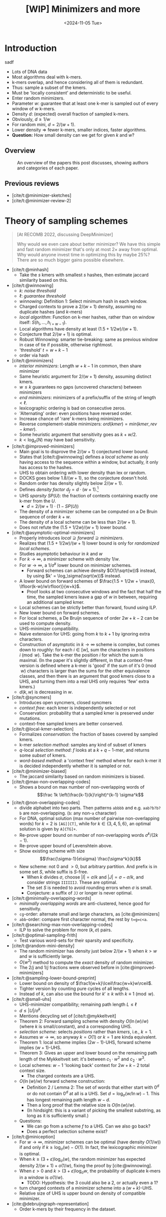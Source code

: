 #+title: [WIP] Minimizers and more
#+filetags: @survey minimizers wip
#+HUGO_LEVEL_OFFSET: 0
#+OPTIONS: ^:{} num:2 H:4
#+hugo_front_matter_key_replace: author>authors
#+toc: headlines 3
# #+hugo_paired_shortcodes: theorem
#+date: <2024-11-05 Tue>

* Introduction

#+caption: thm1
#+begin_theorem
sadf
#+end_theorem

- Lots of DNA data
- Most algorithms deal with k-mers.
- k-mers overlap, and hence considering all of them is redundant.
- Thus: sample a subset of the kmers.
- Must be 'locally consistent' and deterministic to be useful.
- Enter random minimizers.
- Parameter $w$: guarantee that at least one k-mer is sampled out of every
  window of $w$ k-mers.
- Density $d$: (expected) overall fraction of sampled k-mers.
- Obviously, $d\geq 1/w$
- For random mini, $d=2/(w+1)$.
- Lower density => fewer k-mers, smaller indices, faster algorithms.
- *Question:* How small density can we get for given $k$ and $w$?


** Overview

#+caption: An overview of the papers this post discusses, showing authors and categories of each paper.
#+attr_html: :class inset large
[[file:papers.svg]]

** Previous reviews
- [cite/t:@minimizer-sketches]
- [cite/t:@minimizer-review-2]

* Theory of sampling schemes
#+begin_quote
[At RECOMB 2022, discussing DeepMinimizer]

Why would we even care about better minimizer? We have this simple and fast
random minimizer that's only at most $2\times$ away from optimal. Why would
anyone invest time in optimizing this by maybe $25\%$?
There are so much bigger gains possible elsewhere.
#+end_quote

- [cite/t:@minhash]
  - Take the $s$ kmers with smallest $s$ hashes, then estimate jaccard
    similarity based on this.
- [cite/t:@winnowing]
  - $k$: /noise threshold/
  - $\ell$: /guarantee threshold/
  - /winnowing/: Definition 1: Select minimum hash in each window.
  - Charged contexts to prove a $2/(w+1)$ density, assuming no duplicate hashes
    (and $k$-mers)
  - /local algorithm/: Function on k-mer hashes, rather than on window itself:
    $S(h_i, \dots, h_{i+w-1})$.
  - Local algorithms have density at least $(1.5+1/2w)/(w+1)$.
  - Conjecture that $2/(w+1)$ is optimal.
  - Robust Winnowing: smarter tie-breaking: same as previous window in case of
    tie if possible, otherwise rightmost.
  - 'threshold' $t=w+k-1$
  - order via hash
- [cite/t:@minimizers]
  - /interior minimizers/: Length $w+k-1$ in common, then share minimizer
  - Same heuristic argument for $2/(w+1)$ density, assuming distinct kmers.
  - $w\leq k$ guarantees no gaps (uncovered characters) between minimizers
  - /end minimizers/: minimizers of a prefix/suffix of the string of length $<\ell$.
  - lexicographic ordering is bad on consecutive zeros.
  - 'Alternating' order: even positions have reversed order.
  - Increase chance of 'rare' k-mers being minimizers.
  - Reverse complement-stable minimizers: $ord(kmer) = min(kmer, rev-kmer)$.
  - Some heuristic argument that sensitivity goes as $k+w/2$.
  - $k<\log_\sigma(N)$ may have bad sensitivity.
- [cite/t:@improved-minimizers]
  - Main goal is to disprove the $2/(w+1)$ conjectured lower bound.
  - States that [cite/t:@winnowing] defines a /local scheme/ as only having
    access to the sequence within a window, but actually, it only has access to
    the hashes.
  - UHS to obtain ordering with lower density than lex or random.
  - DOCKS goes below $1.8/(w+1)$, so the conjecture doesn't hold.
  - Random order has density slightly below $2/(w+1)$.
  - Defines /density factor/ $d_f = d\cdot(w+1)$.[fn::I am not a fan of this,
    since the lower bound is $1/w$, no scheme can actually achieve density
    factor $1$. Calibrating the scale to the (somewhat arbirary) random
    minimizer, instead of to the theoretical lower bound does not really make
    sense to me.]
  - UHS /sparsity/ $SP(U)$: the fraction of contexts containing exactly one k-mer from
    the $U$.
    - $d = 2/(w+1) \cdot (1-SP(U))$
  - The density of a minimizer scheme can be computed on a De Bruin sequence of
    order $k+w$.
  - The density of a local scheme can be less than $2/(w+1)$.
  - Does not refute the $(1.5+1/2w)/(w+1)$ lower bound.
- [cite/t:@asymptotic-optimal-minimizers]
  - Properly introduces $local \supseteq forward\supseteq minimizers$.
  - Realizes that $(1.5+1/2w)/(w+1)$ lower bound is only for /randomized local schemes/.
  - Studies asymptotic behaviour in $k$ and $w$
  - For $k\to\infty$, a minimizer scheme with density $1/w$.
  - For $w\to\infty$, a $1/\sigma^k$ lower bound on minimizer schemes.
    - Forward schemes can achieve density $O(1/\sqrt(w))$ instead, by using $k' = \log_\sigma(\sqrt{w})$ instead.
  - A lower bound on forward schemes of $\frac{1.5 + 1/2w + \max(0, \lfloor(k-w)/w\rfloor)}{w+k}$.
    - Proof looks at two consecutive windows and the fact that half the time,
      the sampled kmers leave a gap of $w$ in between, requiring an additional
      sampled kmer.

  - Local schemes can be strictly better than forward, found using ILP.
  - New lower bound on forward schemes.
  - For local schemes, a De Bruijn sequence of order $2w+k-2$ can be used to
    compute density.
  - UHS-minimizer compatibility.
  - Naive extension for UHS: going from $k$ to $k+1$ by ignoring extra characters.
  - Construction of asymptotic in $k\to\infty$ scheme is complex, but comes down
    to roughly: for each $i\in [w]$, sum the characters in positions $i\pmod w$.
    Take the k-mer the position $i$ for which the sum is maximal. (In the paper
    it's slightly different, in that a context-free version is defined where a
    k-mer is 'good' if the sum of it's $0\pmod w$ characters is larger than the
    sums for the other equivalence classes, and then there is an argument that
    good kmers close to a UHS, and turning them into a real UHS only requires
    'few' extra kmers.)
  - $d(k, w)$ is decreasing in $w$.

- [cite/t:@syncmers]
  - Introduces open syncmers, closed syncmers
  - /context free/: each kmer is independently selected or not
  - Conservation: probability that a sampled kmer is preserved under mutations.
  - context-free sampled kmers are better conserved.
- [cite/t:@local-kmer-selection]
  - Formalizes /conservation/: the fraction of bases covered by sampled kmers.
  - k-mer /selection method/: samples any kind of subset of kmers
  - $q$-local /selection method/: $f$ looks at a $k+q-1$-mer, and returns some
    /subset/ of kmers.
  - /word-based method/: a 'context free' method where for each k-mer it is
    decided independently whether it is sampled or not.
- [cite/t:@minimizer-biased]
  - The jaccard similarity based on random minimizers is biased.
- [cite/t:@max-non-overlapping-codes]
  - Shows a bound on max number of non-overlapping words of
    $$\frac 1k \left(\frac{k-1}{k}\right)^{k-1} \sigma^k$$
- [cite/t:@non-overlapping-codes]
  - divide alphabet into two parts. Then patterns =abbbb= and e.g. =aab?b?b?b=
    are non-overlapping. (=b=: any non-=a= character)
  - For DNA, optimal solution (max number of pairwise non-overlapping words) for $k=2$ is =[AG][CT]=, while for
    $k\in\{3,4,5,6\}$, an optimal solution is given by =A[CTG]+=.
  - Re-prove upper bound on number of non-overlapping words $\sigma^k/(2k-1)$.
  - Re-prove upper bound of Levenshtein above.
  - Show existing scheme with size
    $$\frac{\sigma-1}{e\sigma} \frac{\sigma^k}{k}$$
  - New scheme: not $0$ and ${>}0$, but arbitrary partition. And prefix is in
    some set $S$, while suffix is $S$-free.
    - When $k$ divides $\sigma$, choose $|I| = \sigma/k$ and $|J| =
      \sigma-\sigma/k$, and consider strings =IIIIIIJ=. These are optimal.
    - The set $S$ is needed to avoid rounding errors when $\sigma$ is small.
    - Conjecture: a suffix of =JJ= or longer is never optimal.
- [cite/t:@minimally-overlapping-words]
  - /minimally overlapping words/ are anti-clustered, hence good for sensitivity.
  - =cg=-order: alternate small and large characters, as [cite:@minimizers]
  - =abb=-order: compare first character normal, the rest by ~t=g=c<a~.
- [cite/t:@searching-max-non-overlapping-codes]
  - ILP to solve the problem for more $(k, \sigma)$ pairs.
- [cite/t:@optimal-sampling-frith]
  - Test various word-sets for their sparsity and specificity.
- [cite/t:@random-mini-density]
  - The random minimizer has density just below $2/(w+1)$ when $k>w$ and $w$ is
    sufficiently large.
  - $O(w^2)$ method to compute the /exact/ density of random minimizer.
  - The $2/j$ and $1/j$ fractions were observed before in [cite:@improved-minimizers]
- [cite/t:@sampling-lower-bound-preprint]
  - Lower bound on density of $\frac1{w+k}\lceil\frac{w+k}w\rceil$.
  - Tighter version by counting pure cycles of all lengths.
  - Instead of $k$, can also use the bound for $k'\geq k$ with $k\equiv 1\pmod w$.
- [cite/t:@small-uhs]
  - UHS-minimizer compatibility; remaining path length $L \leq \ell$
  - $d \leq |U|/\sigma^k$.
  - Mentions decycling set of [cite/t:@mykkeltveit]
  - Theorem 2: Forward sampling scheme with density $O(\ln(w) / w)$ (where $k$ is
    small/constant), and a corresponding UHS.
  - /selection scheme/: selects /positions/ rather than /kmers/, i.e., $k=1$.
  - Assumes $w\to\infty$, so anyway $k=O(1)$ or $k=1$ are kinda equivalent.
  - Theorem 1: local scheme implies $(2w-1)$-UHS, forward scheme implies $(w+1)$-UHS.
  - Theorem 3: Gives an upper and lower bound on the remaining path length of the
    Mykkeltveit set: it's between $c_1\cdot w^2$ and $c_2\cdot w^3$.
  - Local schemes: $w-1$ 'looking back' context for $2w+k-2$ total context size.
    - The charged contexts are a UHS.
  - $O(\ln(w)/w)$ forward scheme construction:
    - Definition 2 / Lemma 2: The set of words that either start with $0^d$ or do not contain $0^d$ at
      all is a UHS. Set $d = \log_\sigma(w /\ln w)-1$. This has longest
      remaining path length $w-d$.
    - Then a long proof that the relative size is $O(\ln(w) / w)$.
    - (In hindsight: this is a variant of picking the smallest substring, as
      long as it is sufficiently small.)
  - Questions:
    - We can go from a scheme $f$ to a UHS. Can we also go back?
    - Does a perfect selection scheme exist?
- [cite/t:@miniception]
  - For $w\to\infty$, minimizer schemes can be optimal (have density $O(1/w)$) if and only if $k
    \geq \log_\sigma(w) - O(1)$. In fact, the lexicographic minimizer is optimal.
  - When $k\geq (3+\varepsilon)\log_\sigma(w)$, the random minimizer has
    expected density $2/(w+1)+o(1/w)$, fixing the proof by [cite:@winnowing].
  - When $\varepsilon>0$ and $k>(3+\varepsilon)\log_\sigma w$, the probability
    of duplicate k-mers in a window is $o(1/w)$.
    - TODO: Hypothesis: the $3$ could also be a $2$, or actually even a $1$?
  - turn charged contexts of a minimizer scheme into a $(w+k)$-UHS.
  - Relative size of UHS is upper bound on density of compatible minimizer.

- [cite:@debruijngraph-representation]
  - Order k-mers by their frequency in the dataset.

** Questions
*Main question:* What is the lowest possible density for given $(k, w)$?

The first questions:
- What is a scheme

This question is then approached from two sides:
- Lower bounds on density for $(k,w,\sigma)$?
- Tight lower bounds for /some/ parameters?
- Tight lower bounds, asymptotic in parameters (e.g., $\sigma\to\infty$)?
- Can we make tight lower bounds for all practical parameters?
- If not, can we understand why the best schemes found (using ILP) do not reach
  know bounds?

And:
- What is the empirical density of existing schemes?
- Can we model existing schemes and compute their density exactly?
- Can we make near-optimal schemes (say, within $1\%$ from optimal) for
  practical parameters?
- Can we make exactly optimal schemes, for asymptotic parameters?
- Can we make optimal schemes for practical parameters?
- Can we make 'pure' optimal schemes, that do not require exponential memory?
- If we can not make pure optimal schemes, can we bruteforce search for them instead?
** Types of schemes
scope:
- global (frac-sampling, mod-sampling [cite:@debruijngraph-representation;@compacting-dbg]
  (TODO, TODO),
  minhash, sampling every $n$-th kmer)
- local
- forward
- minimizer

type:
- sampling scheme: sample k-mer
- selection scheme: sample position ($k=1$)

** Parameter regimes
- small $k$: $k < \log_\sigma(w)$
- large $k$: $k\gg w$ or $k\to \infty$.
- 'practical': $4\leq k \leq 2w$ with $w\leq 20$ or so; depends on the application.
- binary/DNA alphabet $\sigma\in\{2,4\}$.
- large/infinite alphabet, $\sigma=256$ or $\sigma\to\infty$.

** Different perspectives
- charged contexts of length $w+1$.
- pure cycles of length $w+k$.
- long random strings.


** UHS vs minimizer scheme
- UHS is a minimizer scheme where everything has hash/order $0$ or $1$.
** (Asymptotic) bounds
** Lower bounds

* Minimizer schemes
** Orders
** UHS-based and search-based schemes
- [cite/t:@docks-wabi;@docks]
  - Introduces UHS
  - DOCKS finds a UHS
  - Finding optimal UHS is hard when a set of strings to be hit is given. (But
    here we have a DBg, which may be easier.)
  - The size of a UHS may be much smaller than the set of all possible minimizers.
  - DOCKS UHS density is close to optimal (?)
  - Step 1: Start with the Mykkeltveit embedding
  - Step 2: repeatedly find a vertex with maximal 'hitting number' of
    $\ell$-long paths going through it, and add it to the UHS (and remove it
    from the graph.)
  - DOCKSany: compute number of paths of /any/ length, instead of length $\ell$.
  - DOCKSanyX: remove the top $X$ vertices at a time.
  - Applies 'naive extension' to work for larger $k$.
  - Runs for (many) hours to compute UHS for $k=11$ already.
  - An ILP to improve UHSes found by DOCKS; improves by only a few percent at best.
  - DOCKS selects far fewer distinct kmers compared to random minimizers, and
    has slightly lower density.
  - Does **not** use a compatible minimizer order.
- [cite/t:@practical-uhs]
  - Extends UHS generated by DOCKS
  - larger $k$ up to $200$, but $L\leq 21$.
  - Merges UHS with random minimizer tiebreaking.
  - Mentions sparsity
  - Starts with UHS for small $k$ and grows one-by-one to larger $k$. Full
    process is called =reMuval=.
    - First, naive extension
    - Second, an ILP to reduce the size of the new UHS and
      increase the number of /singletons/: windows containing exactly one kmer.
      (Since density directly correlates with sparsity.)
  - Naive extension can decrease density
  - Remove kmers from the UHS that always co-occur with another k-mer in every window.
  - ILP is on whether each kmer is retained in the UHS or not, such that every
    window preserves at least one element of the UHS.
  - Also does sequence-specific minimizers
- [cite/t:@pasha]
  - Improves DOCKS using randomized parallel algorithm for set-cover.
  - Faster computation of hitting numbers.
  - Scales to $k\leq 16$.
- [cite/t:@deepminimizer]
  - Learns a total order, instead of a UHS.
  - Continuous objective, rather than discrete.
  - UHSes are 'underspecified' since the order withing each component is not
    given. Determining the permutation directly is more powerful.
  - Around $5\%$ better than PASHA.
- [cite/t:@greedymini-preprint]
  - Unlike UHS-based methods that optimize UHS size, this directly optimizes
    minimizer density by minimizing the number of charged context:
    - Repeatedly pick the next kmer as smallest that is in the smallest fraction
      of charged contexts.
    - Then do some noise (slightly submoptimal choices), and local search with
      random restarts on top.
  - Builds scheme for alphabet size $\sigma'=2$ and $k'\leq 20$ which is extended to $\sigma=2$
    and to larger $k$ if $k>20$.
  - Achieves very low density. Open question how close to optimal.
  - Not 'pure': requires the memory to store the order of kmers.
- [cite/t:@polar-set-minimizers]
  - Polar set intersects each $w$-mer /at most/ once.
  - Two kmers in a polar set are at least $(w+1)/2$ apart.
  - Lemma 4: Formula for probability that a window is charged, in terms of
    number of unique kmers.
  - Progressively add 'layers' to the polar set to fill gaps.
  - Heuristic: greedily try to pick kmers that are exactly $w$ apart, by
    choosing a random offset $o\in [w]$, and adding all those kmers as long as
    they aren't too close to already chosen kmers.
    - Up to 7 rounds in practice.
  - Filter too frequent kmers.
  - Significantly improved density over other methods.
  - Requires explicitly storing an order.
** Pure schemes
- [cite/t:@miniception]
  - Considers all closed syncmers in a window. Picks the smallest one.
  - Parameter $k_0$ (we call it $s$): the length of the hashed 'inner' slices.
  - For $k > w + O(\log_\sigma(w))$, has density below $1.67/w + o(1/w)$.
    - This requires a long proof.
  - First scheme with guaranteed density $<2/(w+1)$ when $k\approx w$ (instead
    $k\gg w$).
  - Does not require expensive heuristics for precomputation; no internal storage.
  - Charged contexts or a $(w_0, k_0)$ minimizer are the UHS of the $(w,
    k=w_0+k_0)$ minimizer, as long as $w\geq w_0$.
- [cite/t:@minimum-decycling-set]
  - MDS: a set of k-mers that hits every cycle in the DBg.
  - Mykkeltveit embedding: map each k-mer to a complex number. Take those k-mers
    with argument (angle) between $0$ and $2\pi/k$ as context-free hitting set.
  - Take a compatible minimizer.
  - Even better: prefer argument in $[0, 2\pi/k)$, and otherwise prefer argument
    $[\pi, \pi+2\pi/k)$.
  - Great density for $k$ just below $w$.
  - MDS orders outperform DOCKS and PASHA.
  - Scales to larger $k$
- [cite/t:@modmini]
  - For $k > w$, look at $t=k\bmod w$-mers instead. If the smallest $t$-mer is
    at position $x$, sample the $k$-mer at position $x\bmod w$.
  - Asymptotic optimal density as $w\to\infty$.
  - Close to optimal for large alphabet when $k\equiv 1\pmod w$.
- [cite/t:@oc-modmini-preprint]
  - Extend miniception to open syncmers, and open followed by closed syncmers.
  - Extend modmini to wrap any other sampling scheme.
  - Simple and very efficient scheme, for any $k$.
  - Greedymini has lower density, but is more complex.

** Other variants
- [cite/t:@minmers]
  - Sample the smallest $s$ k-mers from each $s\cdot w$ consecutive k-mers.
- [cite/t:@fracminhash]
  - Sample all kmers with hash below $max\cdot f$.
- [cite:@debruijngraph-representation]
  - Frequency aware minimizers TODO
- [cite/t:@finimizers]
  - /frequency bounded minimizers/, with frequency below $t$
  - Prefers rare kmers as minimizers
  - variable length scheme.
  - /Shortest unique finimizers/
  - Uses SBWT to work around 'non-local' property.
  - Useful for SSHash-like indices.
  - Defines DSPSS: Disjoint spectrum preserving string set.
  - For each kmer, find the shortest contained substring that occurs at most $t$
    times in the DBg of the input.
  - (TODO: I'm getting a bit lost on the technicalities with the SBWT.)

*** Selection schemes
These have $k=1$
- [cite/t:@bdanchors-esa;@bdanchors]
  - In each window, sample the position that starts the lexicographically
    smallest rotation.
  - Avoid sampling the last $r\approx \log_\sigma(w)$ positions, as they cause
    'unstable' anchors.
*** Canonical minimizers
- [cite/t:@refined-minimizer]
  - Choose the strandedness via higher CG-content.
- [cite/t:@encoding-canonical-kmers]
  - TODO
- [cite/t:@knonical-reverse-complements]
  - TODO

* Open questions
- How much are local schemes better than forward schemes?
- How much are forward schemes better than minimizer schemes? Only for small $k$?
- How close to optimal is greedy minimizer?

#+print_bibliography:
